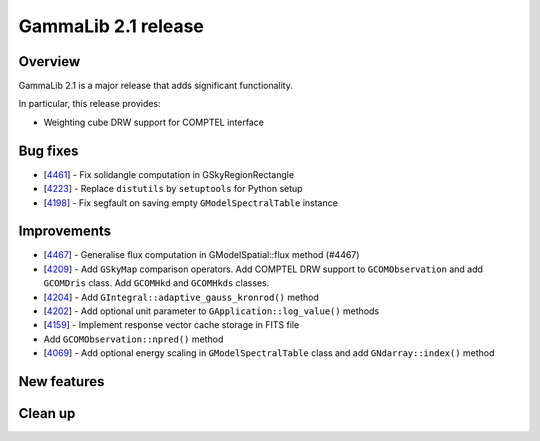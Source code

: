 .. _2.1:

GammaLib 2.1 release
====================

Overview
--------

GammaLib 2.1 is a major release that adds significant functionality.

In particular, this release provides:

* Weighting cube DRW support for COMPTEL interface


Bug fixes
---------

* [`4461 <https://cta-redmine.irap.omp.eu/issues/4461>`_] -
  Fix solidangle computation in GSkyRegionRectangle
* [`4223 <https://cta-redmine.irap.omp.eu/issues/4223>`_] -
  Replace ``distutils`` by ``setuptools`` for Python setup
* [`4198 <https://cta-redmine.irap.omp.eu/issues/4198>`_] -
  Fix segfault on saving empty ``GModelSpectralTable`` instance


Improvements
------------

* [`4467 <https://cta-redmine.irap.omp.eu/issues/4467>`_] -
  Generalise flux computation in GModelSpatial::flux method (#4467)
* [`4209 <https://cta-redmine.irap.omp.eu/issues/4209>`_] -
  Add ``GSkyMap`` comparison operators.
  Add COMPTEL DRW support to ``GCOMObservation`` and add ``GCOMDris`` class.
  Add ``GCOMHkd`` and ``GCOMHkds`` classes.
* [`4204 <https://cta-redmine.irap.omp.eu/issues/4204>`_] -
  Add ``GIntegral::adaptive_gauss_kronrod()`` method
* [`4202 <https://cta-redmine.irap.omp.eu/issues/4202>`_] -
  Add optional unit parameter to ``GApplication::log_value()`` methods
* [`4159 <https://cta-redmine.irap.omp.eu/issues/4159>`_] -
  Implement response vector cache storage in FITS file
* Add ``GCOMObservation::npred()`` method
* [`4069 <https://cta-redmine.irap.omp.eu/issues/4069>`_] -
  Add optional energy scaling in ``GModelSpectralTable`` class and add ``GNdarray::index()`` method


New features
------------


Clean up
--------
